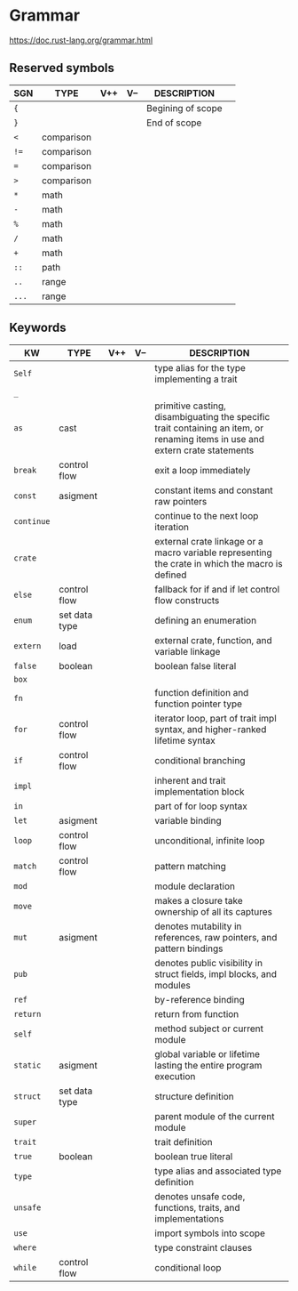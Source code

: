 # File           : README.org<rrt>
# Created        : <2017-10-08 Sun 23:24:52 BST>
# Modified       : <2017-10-08 Sun 23:53:14 BST> sharlatan
# Author         : sharlatan
# Maintainer(s)  :
# Sinopsis       :

#+OPTIONS: num:nil

* Grammar
https://doc.rust-lang.org/grammar.html

** Reserved symbols
| SGN   | TYPE       | V++ | V-- | DESCRIPTION       |   |
|-------+------------+-----+-----+-------------------+---|
| ={=   |            |     |     | Begining of scope |   |
| =}=   |            |     |     | End of scope      |   |
| =<=   | comparison |     |     |                   |   |
| =!==  | comparison |     |     |                   |   |
| ===   | comparison |     |     |                   |   |
| =>=   | comparison |     |     |                   |   |
| =*=   | math       |     |     |                   |   |
| =-=   | math       |     |     |                   |   |
| =%=   | math       |     |     |                   |   |
| =/=   | math       |     |     |                   |   |
| =+=   | math       |     |     |                   |   |
| =::=  | path       |     |     |                   |   |
| =..=  | range      |     |     |                   |   |
| =...= | range      |     |     |                   |   |
|-------+------------+-----+-----+-------------------+---|

** Keywords 

| KW         | TYPE          | V++ | V-- | DESCRIPTION                                                                                                                   |
|------------+---------------+-----+-----+-------------------------------------------------------------------------------------------------------------------------------|
| =Self=     |               |     |     | type alias for the type implementing a trait                                                                                  |
| =_=        |               |     |     |                                                                                                                               |
| =as=       | cast          |     |     | primitive casting, disambiguating the specific trait containing an item, or renaming items in use and extern crate statements |
| =break=    | control flow  |     |     | exit a loop immediately                                                                                                       |
| =const=    | asigment      |     |     | constant items and constant raw pointers                                                                                      |
| =continue= |               |     |     | continue to the next loop iteration                                                                                           |
| =crate=    |               |     |     | external crate linkage or a macro variable representing the crate in which the macro is defined                               |
| =else=     | control flow  |     |     | fallback for if and if let control flow constructs                                                                            |
| =enum=     | set data type |     |     | defining an enumeration                                                                                                       |
| =extern=   | load          |     |     | external crate, function, and variable linkage                                                                                |
| =false=    | boolean       |     |     | boolean false literal                                                                                                         |
| =box=      |               |     |     |                                                                                                                               |
| =fn=       |               |     |     | function definition and function pointer type                                                                                 |
| =for=      | control flow  |     |     | iterator loop, part of trait impl syntax, and higher-ranked lifetime syntax                                                   |
| =if=       | control flow  |     |     | conditional branching                                                                                                         |
| =impl=     |               |     |     | inherent and trait implementation block                                                                                       |
| =in=       |               |     |     | part of for loop syntax                                                                                                       |
| =let=      | asigment      |     |     | variable binding                                                                                                              |
| =loop=     | control flow  |     |     | unconditional, infinite loop                                                                                                  |
| =match=    | control flow  |     |     | pattern matching                                                                                                              |
| =mod=      |               |     |     | module declaration                                                                                                            |
| =move=     |               |     |     | makes a closure take ownership of all its captures                                                                            |
| =mut=      | asigment      |     |     | denotes mutability in references, raw pointers, and pattern bindings                                                          |
| =pub=      |               |     |     | denotes public visibility in struct fields, impl blocks, and modules                                                          |
| =ref=      |               |     |     | by-reference binding                                                                                                          |
| =return=   |               |     |     | return from function                                                                                                          |
| =self=     |               |     |     | method subject or current module                                                                                              |
| =static=   | asigment      |     |     | global variable or lifetime lasting the entire program execution                                                              |
| =struct=   | set data type |     |     | structure definition                                                                                                          |
| =super=    |               |     |     | parent module of the current module                                                                                           |
| =trait=    |               |     |     | trait definition                                                                                                              |
| =true=     | boolean       |     |     | boolean true literal                                                                                                          |
| =type=     |               |     |     | type alias and associated type definition                                                                                     |
| =unsafe=   |               |     |     | denotes unsafe code, functions, traits, and implementations                                                                   |
| =use=      |               |     |     | import symbols into scope                                                                                                     |
| =where=    |               |     |     | type constraint clauses                                                                                                       |
| =while=    | control flow  |     |     | conditional loop                                                                                                              |
|------------+---------------+-----+-----+-------------------------------------------------------------------------------------------------------------------------------|
